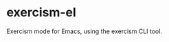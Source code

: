 * exercism-el
  :PROPERTIES:
  :CUSTOM_ID: exercism-el
  :END:
Exercism mode for Emacs, using the exercism CLI tool.
